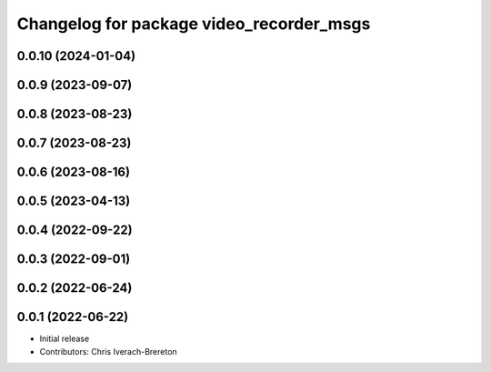 ^^^^^^^^^^^^^^^^^^^^^^^^^^^^^^^^^^^^^^^^^
Changelog for package video_recorder_msgs
^^^^^^^^^^^^^^^^^^^^^^^^^^^^^^^^^^^^^^^^^

0.0.10 (2024-01-04)
-------------------

0.0.9 (2023-09-07)
------------------

0.0.8 (2023-08-23)
------------------

0.0.7 (2023-08-23)
------------------

0.0.6 (2023-08-16)
------------------

0.0.5 (2023-04-13)
------------------

0.0.4 (2022-09-22)
------------------

0.0.3 (2022-09-01)
------------------

0.0.2 (2022-06-24)
------------------

0.0.1 (2022-06-22)
------------------
* Initial release
* Contributors: Chris Iverach-Brereton

